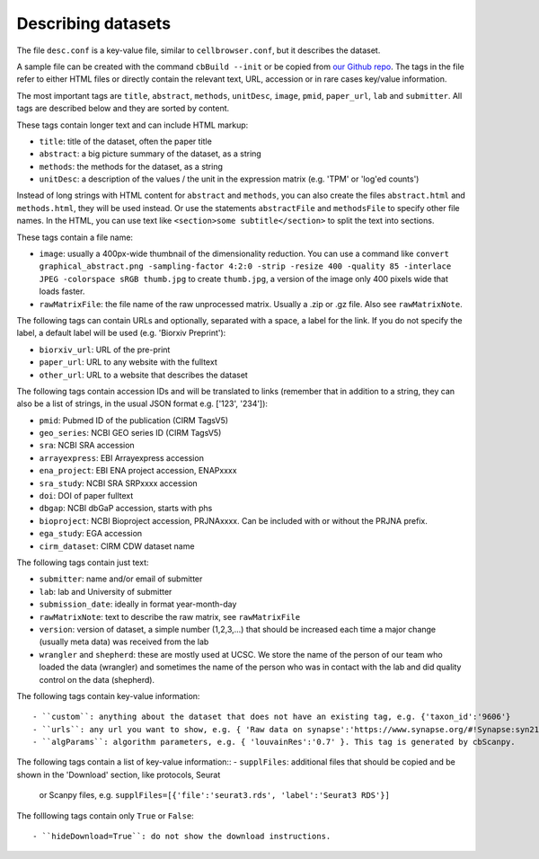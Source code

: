 Describing datasets
-------------------

The file ``desc.conf`` is a key-value file, similar to ``cellbrowser.conf``,
but it describes the dataset.

A sample file can be created with the command ``cbBuild --init`` or be copied
from `our Github repo <https://github.com/maximilianh/cellBrowser/blob/master/src/cbPyLib/cellbrowser/sampleConfig/desc.conf>`_.
The tags in the file refer to either HTML files or directly 
contain the relevant text, URL, accession or in rare cases key/value information.

The most important tags are ``title``, ``abstract``, ``methods``, ``unitDesc``, ``image``, 
``pmid``, ``paper_url``, ``lab`` and ``submitter``. All tags are described below and they 
are sorted by content.

These tags contain longer text and can include HTML markup:

- ``title``: title of the dataset, often the paper title
- ``abstract``: a big picture summary of the dataset, as a string
- ``methods``: the methods for the dataset, as a string
- ``unitDesc``: a description of the values / the unit in the expression matrix
  (e.g. 'TPM' or 'log'ed counts')

Instead of long strings with HTML content for ``abstract`` and ``methods``, you can also create the
files ``abstract.html`` and ``methods.html``, they will be used instead. Or use the 
statements ``abstractFile`` and ``methodsFile`` to specify other file names. In the HTML, 
you can use text like ``<section>some subtitle</section>`` to split the text into sections.

These tags contain a file name:

- ``image``: usually a 400px-wide thumbnail of the dimensionality reduction. You can use a command like ``convert graphical_abstract.png -sampling-factor 4:2:0 -strip -resize 400 -quality 85 -interlace JPEG -colorspace sRGB thumb.jpg`` to create ``thumb.jpg``, a version of the image only 400 pixels wide that loads faster.
- ``rawMatrixFile``: the file name of the raw unprocessed matrix. Usually a .zip or .gz file. Also see ``rawMatrixNote``.

The following tags can contain URLs and optionally, separated with a space, a label for the link. If you do 
not specify the label, a default label will be used (e.g. 'Biorxiv Preprint'):

- ``biorxiv_url``: URL of the pre-print
- ``paper_url``: URL to any website with the fulltext
- ``other_url``: URL to a website that describes the dataset

The following tags contain accession IDs and will be translated to links (remember that in addition to a string, they can also be a list of strings, in the usual JSON format e.g. ['123', '234']):

- ``pmid``: Pubmed ID of the publication (CIRM TagsV5)
- ``geo_series``: NCBI GEO series ID (CIRM TagsV5)
- ``sra``: NCBI SRA accession
- ``arrayexpress``: EBI Arrayexpress accession
- ``ena_project``: EBI ENA project accession, ENAPxxxx
- ``sra_study``: NCBI SRA SRPxxxx accession
- ``doi``: DOI of paper fulltext
- ``dbgap``: NCBI dbGaP accession, starts with phs
- ``bioproject``: NCBI Bioproject accession, PRJNAxxxx. Can be included with or without the PRJNA prefix.
- ``ega_study``: EGA accession
- ``cirm_dataset``: CIRM CDW dataset name

The following tags contain just text:

- ``submitter``: name and/or email of submitter
- ``lab``: lab and University of submitter
- ``submission_date``: ideally in format year-month-day
- ``rawMatrixNote``: text to describe the raw matrix, see ``rawMatrixFile``
- ``version``: version of dataset, a simple number (1,2,3,...) that should be increased each time a major change (usually meta data) was received from the lab
- ``wrangler`` and ``shepherd``: these are mostly used at UCSC. We store the name of the person of our team who loaded the data (wrangler) and sometimes the name of the person who was in contact with the lab and did quality control on the data (shepherd).

The following tags contain key-value information::

- ``custom``: anything about the dataset that does not have an existing tag, e.g. {'taxon_id':'9606'}
- ``urls``: any url you want to show, e.g. { 'Raw data on synapse':'https://www.synapse.org/#!Synapse:syn21560407' }.
- ``algParams``: algorithm parameters, e.g. { 'louvainRes':'0.7' }. This tag is generated by cbScanpy.

The following tags contain a list of key-value information::
- ``supplFiles``: additional files that should be copied and be shown in the 'Download' section, like protocols, Seurat 
  or Scanpy files, e.g. ``supplFiles=[{'file':'seurat3.rds', 'label':'Seurat3 RDS'}]``

The folllowing tags contain only ``True`` or ``False``::

- ``hideDownload=True``: do not show the download instructions.
